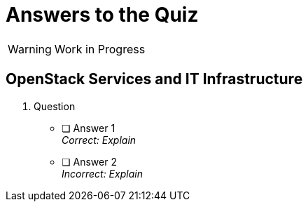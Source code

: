 = Answers to the Quiz

WARNING: Work in Progress

== OpenStack Services and IT Infrastructure

1. Question

* [ ] Answer 1 +
_Correct: Explain_

* [ ] Answer 2 +
_Incorrect: Explain_
